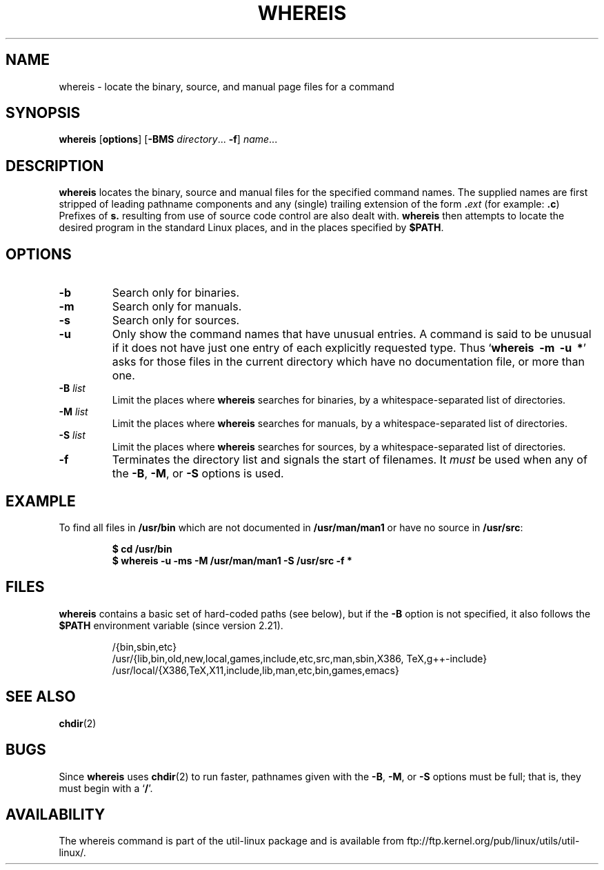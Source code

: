 .\" Copyright (c) 1980, 1990 The Regents of the University of California.
.\" All rights reserved.
.\"
.\" Redistribution and use in source and binary forms, with or without
.\" modification, are permitted provided that the following conditions
.\" are met:
.\" 1. Redistributions of source code must retain the above copyright
.\"    notice, this list of conditions and the following disclaimer.
.\" 2. Redistributions in binary form must reproduce the above copyright
.\"    notice, this list of conditions and the following disclaimer in the
.\"    documentation and/or other materials provided with the distribution.
.\" 3. All advertising materials mentioning features or use of this software
.\"    must display the following acknowledgement:
.\"     This product includes software developed by the University of
.\"     California, Berkeley and its contributors.
.\" 4. Neither the name of the University nor the names of its contributors
.\"    may be used to endorse or promote products derived from this software
.\"    without specific prior written permission.
.\"
.\" THIS SOFTWARE IS PROVIDED BY THE REGENTS AND CONTRIBUTORS ``AS IS'' AND
.\" ANY EXPRESS OR IMPLIED WARRANTIES, INCLUDING, BUT NOT LIMITED TO, THE
.\" IMPLIED WARRANTIES OF MERCHANTABILITY AND FITNESS FOR A PARTICULAR PURPOSE
.\" ARE DISCLAIMED.  IN NO EVENT SHALL THE REGENTS OR CONTRIBUTORS BE LIABLE
.\" FOR ANY DIRECT, INDIRECT, INCIDENTAL, SPECIAL, EXEMPLARY, OR CONSEQUENTIAL
.\" DAMAGES (INCLUDING, BUT NOT LIMITED TO, PROCUREMENT OF SUBSTITUTE GOODS
.\" OR SERVICES; LOSS OF USE, DATA, OR PROFITS; OR BUSINESS INTERRUPTION)
.\" HOWEVER CAUSED AND ON ANY THEORY OF LIABILITY, WHETHER IN CONTRACT, STRICT
.\" LIABILITY, OR TORT (INCLUDING NEGLIGENCE OR OTHERWISE) ARISING IN ANY WAY
.\" OUT OF THE USE OF THIS SOFTWARE, EVEN IF ADVISED OF THE POSSIBILITY OF
.\" SUCH DAMAGE.
.\"
.\" @(#)whereis.1 from UCB 4.2
.TH WHEREIS 1 "January 2013" "util-linux" "User Commands"
.SH NAME
whereis \- locate the binary, source, and manual page files for a command
.SH SYNOPSIS
.B whereis
.RB [ options ]
.RB [ \-BMS
.IR directory "... " \fB\-f\fR ]
.IR name ...
.SH DESCRIPTION
.B whereis
locates the binary, source and manual files for the specified command names.
The supplied names are first stripped of leading pathname components
and any (single) trailing extension of the form
.BI . ext
(for example:
.BR .c )
Prefixes of
.B s.
resulting from use of source code control are also dealt with.
.B whereis
then attempts to locate the desired program in
the standard Linux places, and in the places specified by
.BR $PATH .

.SH OPTIONS
.TP
.IP "\fB\-b\fP"
Search only for binaries.
.IP "\fB\-m\fP"
Search only for manuals.
.IP "\fB\-s\fP"
Search only for sources.
.IP "\fB\-u\fP"
Only show the command names that have unusual entries.  A command
is said to be unusual if it does
not have just one entry of each explicitly requested type.  Thus
.RB ` "whereis\ \ \-m\ \ \-u\ \ *" '
asks for those files in the current
directory which have no documentation file, or more than one.
.IP "\fB\-B \fIlist\fP"
Limit the places where
.B whereis
searches for binaries, by a whitespace-separated list of directories.
.IP "\fB\-M \fIlist\fP"
Limit the places where
.B whereis
searches for manuals, by a whitespace-separated list of directories.
.IP "\fB\-S \fIlist\fP"
Limit the places where
.B whereis
searches for sources, by a whitespace-separated list of directories.
.IP "\fB\-f\fP"
Terminates the directory list and signals the start of filenames.  It
.I must
be used when any of the
.BR \-B ,
.BR \-M ,
or
.BR \-S
options is used.

.SH EXAMPLE
To find all files in
.B /usr/bin
which are not documented
in
.B /usr/man/man1
or have no source in
.BR /usr/src :
.IP
.B $ cd /usr/bin
.br
.B $ whereis \-u \-ms \-M /usr/man/man1 \-S /usr/src \-f *

.SH FILES
.B whereis
contains a basic set of hard-coded paths (see below), but if the
.B \-B
option is not specified, it also follows the
.B $PATH
environment variable (since version 2.21).
.IP
.br
/{bin,sbin,etc}
.br
/usr/{lib,\:bin,\:old,\:new,\:local,\:games,\:include,\:etc,\:src,\:man,\:sbin,\:X386,\:TeX,\:g++-include}
.br
/usr/local/{X386,\:TeX,\:X11,\:include,\:lib,\:man,\:etc,\:bin,\:games,\:emacs}
.SH "SEE ALSO"
.BR chdir (2)
.SH BUGS
Since
.B whereis
uses
.BR chdir (2)
to run faster, pathnames given with the
.BR \-B ,
.BR \-M ,
or
.BR \-S
options must be full; that is, they must begin with a
.RB ` / '.
.PP
.SH AVAILABILITY
The whereis command is part of the util-linux package and is available from
ftp://ftp.kernel.org/pub/linux/utils/util-linux/.
